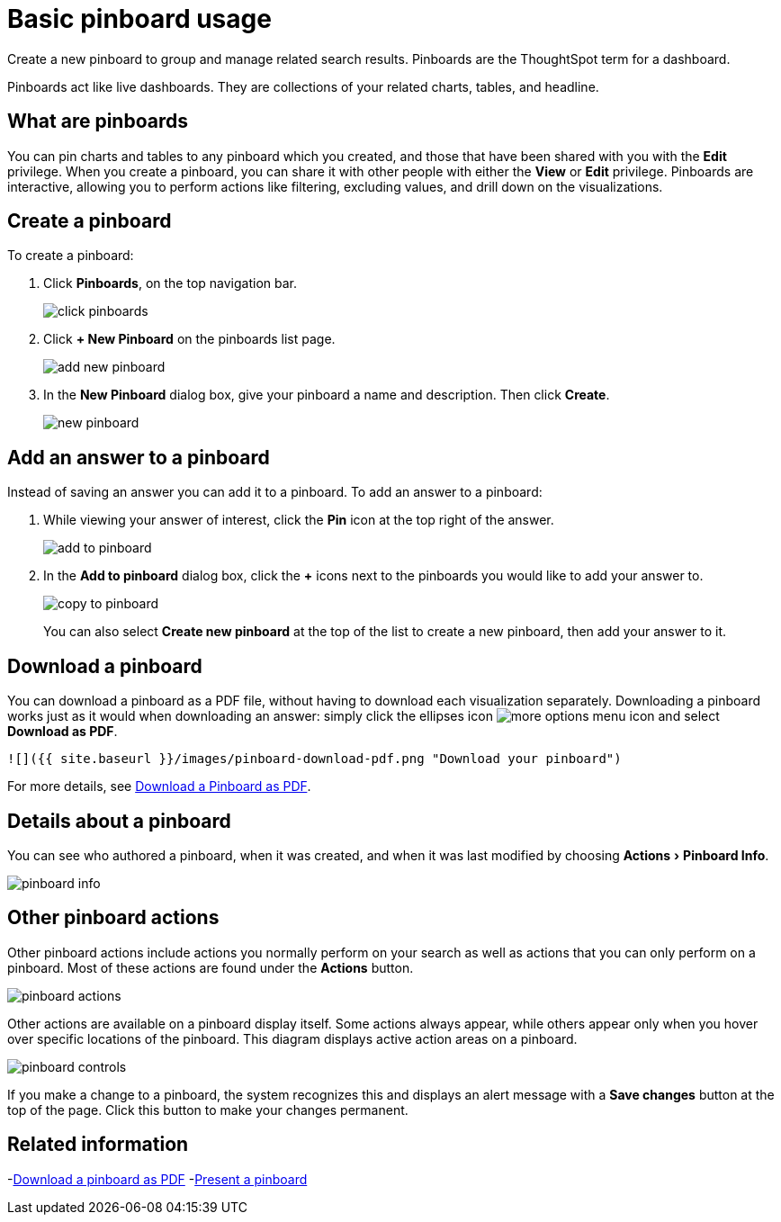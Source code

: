 = Basic pinboard usage
:experimental:
:last_updated: 6/30/2019

Create a new pinboard to group and manage related search results. Pinboards are the ThoughtSpot term for a dashboard.

Pinboards act like live dashboards.
They are collections of your related charts, tables, and headline.

== What are pinboards

You can pin charts and tables to any pinboard which you created, and those that have been shared with you with the *Edit* privilege.
When you create a pinboard, you can share it with other people with either the *View* or *Edit* privilege.
Pinboards are interactive, allowing you to perform actions like filtering, excluding values, and drill down on the visualizations.

== Create a pinboard

To create a pinboard:

. Click *Pinboards*, on the top navigation bar.
+
image::click-pinboards.png[]

. Click *+ New Pinboard* on the pinboards list page.
+
image::add_new_pinboard.png[]

. In the *New Pinboard* dialog box, give your pinboard a name and description.
Then click *Create*.
+
image::new_pinboard.png[]

== Add an answer to a pinboard

Instead of saving an answer you can add it to a pinboard.
To add an answer to a pinboard:

. While viewing your answer of interest, click the *Pin* icon at the top right of the answer.
+
image::add_to_pinboard.png[]

. In the *Add to pinboard* dialog box, click the *+* icons next to the pinboards you would like to add your answer to.
+
image::copy_to_pinboard.png[]
+
You can also select *Create new pinboard* at the top of the list to create a new pinboard, then add your answer to it.

== Download a pinboard

You can download a pinboard as a PDF file, without having to download each visualization separately.
Downloading a pinboard works just as it would when downloading an answer: simply click the ellipses icon image:icon-ellipses.png[more options menu icon] and select *Download as PDF*.

  ![]({{ site.baseurl }}/images/pinboard-download-pdf.png "Download your pinboard")

For more details, see xref:download-pinboard-pdf.adoc[Download a Pinboard as PDF].

== Details about a pinboard

You can see who authored a pinboard, when it was created, and when it was last modified by choosing menu:Actions[Pinboard Info].

image::pinboard-info.png[]

== Other pinboard actions

Other pinboard actions include actions you normally perform on your search as well as actions that you can only perform on a pinboard.
Most of these actions are found under the *Actions* button.

image::pinboard_actions.png[]

Other actions are available on a pinboard display itself.
Some actions always appear, while others appear only when you hover over specific locations of the pinboard.
This diagram displays active action areas on a pinboard.

image::pinboard-controls.png[]

If you make a change to a pinboard, the system recognizes this and displays an alert message with a *Save changes* button at the top of the page.
Click this button to make your changes permanent.

== Related information

-link:download-pinboard-url.adoc[Download a pinboard as PDF]
-link:start-a-slideshow.adoc[Present a pinboard]
